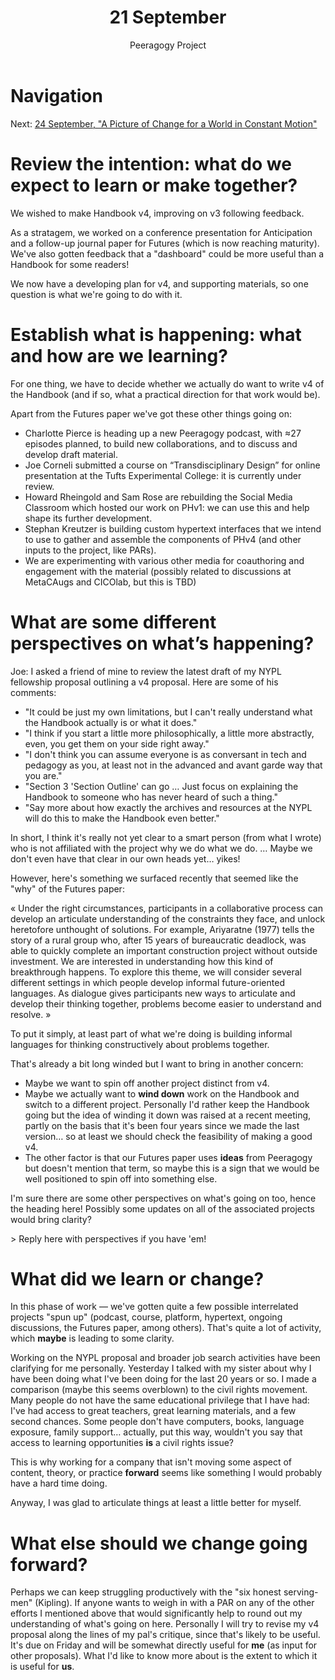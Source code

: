 #+TITLE: 21 September
#+AUTHOR: Peeragogy Project
#+FIRN_ORDER: 15
#+FIRN_UNDER: Updates
#+FIRN_LAYOUT: update
#+DATE_CREATED: <2021-01-06 Wed>

* Navigation
Next: [[file:../24_september_a_picture_of_change_for_a_world_in_constant_motion.org][24 September, "A Picture of Change for a World in Constant Motion"]]
* Review the intention: what do we expect to learn or make together?

We wished to make Handbook v4, improving on v3 following feedback.

As a stratagem, we worked on a conference presentation for Anticipation and a follow-up journal paper for Futures (which is now reaching maturity). We've also gotten feedback that a "dashboard" could be more useful than a Handbook for some readers!

We now have a developing plan for v4, and supporting materials, so one question is what we're going to do with it.

* Establish what is happening: what and how are we learning?

For one thing, we have to decide whether we actually do want to write v4 of the Handbook (and if so, what a practical direction for that work would be).

Apart from the Futures paper we've got these other things going on:

- Charlotte Pierce is heading up a new Peeragogy podcast, with ≈27 episodes planned, to build new collaborations, and to discuss and develop draft material.
- Joe Corneli submitted a course on “Transdisciplinary Design” for online presentation at the Tufts Experimental College: it is currently under review.
- Howard Rheingold and Sam Rose are rebuilding the Social Media Classroom which hosted our work on PHv1: we can use this and help shape its further development.
- Stephan Kreutzer is building custom hypertext interfaces that we intend to use to gather and assemble the components of PHv4 (and other inputs to the project, like PARs).
- We are experimenting with various other media for coauthoring and engagement with the material (possibly related to discussions at MetaCAugs and CICOlab, but this is TBD)

* What are some different perspectives on what’s happening?

Joe: I asked a friend of mine to review the latest draft of my NYPL fellowship proposal outlining a v4 proposal. Here are some of his comments:

- "It could be just my own limitations, but I can't really understand what the Handbook actually is or what it does."
- "I think if you start a little more philosophically, a little more abstractly, even, you get them on your side right away."
- "I don't think you can assume everyone is as conversant in tech and pedagogy as you, at least not in the advanced and avant garde way that you are."
- "Section 3 'Section Outline' can go ... Just focus on explaining the Handbook to someone who has never heard of such a thing."
- "Say more about how exactly the archives and resources at the NYPL will do this to make the Handbook even better."

In short, I think it's really not yet clear to a smart person (from what I wrote) who is not affiliated with the project why we do what we do.  ... Maybe we don't even have that clear in our own heads yet... yikes!

However, here's something we surfaced recently that seemed like the "why" of the Futures paper:

« Under the right circumstances, participants in a collaborative process can develop an articulate understanding of the constraints they face, and unlock heretofore unthought of solutions. For example, Ariyaratne (1977) tells the story of a rural group who, after 15 years of bureaucratic deadlock, was able to quickly complete an important construction project without outside investment. We are interested in understanding how this kind of breakthrough happens. To explore this theme, we will consider several different settings in which people develop informal future-oriented languages. As dialogue gives participants new ways to articulate and develop their thinking together, problems become easier to understand and resolve. »

To put it simply, at least part of what we're doing is building informal languages for thinking constructively about problems together. 

That's already a bit long winded but I want to bring in another concern:

- Maybe we want to spin off another project distinct from v4.
- Maybe we actually want to *wind down* work on the Handbook and switch to a different project.  Personally I'd rather keep the Handbook going but the idea of winding it down was raised at a recent meeting, partly on the basis that it's been four years since we made the last version... so at least we should check the feasibility of making a good v4.
- The other factor is that our Futures paper uses *ideas* from Peeragogy but doesn't mention that term, so maybe this is a sign that we would be well positioned to spin off into something else.

I'm sure there are some other perspectives on what's going on too, hence the heading here!  Possibly some updates on all of the associated projects would bring clarity?

> Reply here with perspectives if you have 'em!

* What did we learn or change?

In this phase of work — we've gotten quite a few possible interrelated projects "spun up" (podcast, course, platform, hypertext, ongoing discussions, the Futures paper, among others).  That's quite a lot of activity, which *maybe* is leading to some clarity.  

Working on the NYPL proposal and broader job search activities have been clarifying for me personally.  Yesterday I talked with my sister about why I have been doing what I've been doing for the last 20 years or so.  I made a comparison (maybe this seems overblown) to the civil rights movement.  Many people do not have the same educational privilege that I have had: I've had access to great teachers, great learning materials, and a few second chances.  Some people don't have computers, books, language exposure, family support... actually, put this way, wouldn't you say that access to learning opportunities *is* a civil rights issue?

This is why working for a company that isn't moving some aspect of content, theory, or practice *forward* seems like something I would probably have a hard time doing.

Anyway, I was glad to articulate things at least a little better for myself.

* What else should we change going forward?

Perhaps we can keep struggling productively with the "six honest serving-men" (Kipling).  If anyone wants to weigh in with a PAR on any of the other efforts I mentioned above that would significantly help to round out my understanding of what's going on here.  Personally I will try to revise my v4 proposal along the lines of my pal's critique, since that's likely to be useful.  It's due on Friday and will be somewhat directly useful for *me* (as input for other proposals).  What I'd like to know more about is the extent to which it is useful for *us*.
